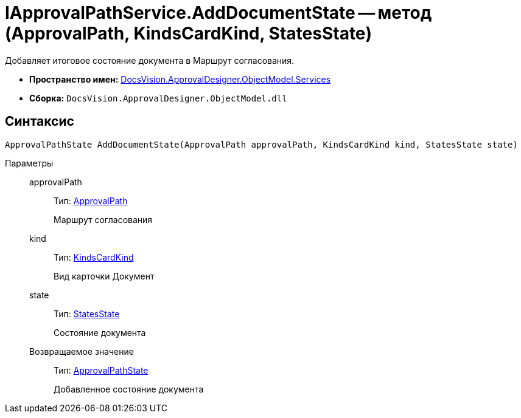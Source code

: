 = IApprovalPathService.AddDocumentState -- метод (ApprovalPath, KindsCardKind, StatesState)

Добавляет итоговое состояние документа в Маршрут согласования.

* *Пространство имен:* xref:api/DocsVision/ApprovalDesigner/ObjectModel/Services/Services_NS.adoc[DocsVision.ApprovalDesigner.ObjectModel.Services]
* *Сборка:* `DocsVision.ApprovalDesigner.ObjectModel.dll`

== Синтаксис

[source,csharp]
----
ApprovalPathState AddDocumentState(ApprovalPath approvalPath, KindsCardKind kind, StatesState state)
----

Параметры::
approvalPath:::
Тип: xref:api/DocsVision/ApprovalDesigner/ObjectModel//ApprovalPath_CL.adoc[ApprovalPath]
+
Маршрут согласования
kind:::
Тип: xref:api/DocsVision/BackOffice/ObjectModel/KindsCardKind_CL.adoc[KindsCardKind]
+
Вид карточки Документ
state:::
Тип: xref:api/DocsVision/BackOffice/ObjectModel/StatesState_CL.adoc[StatesState]
+
Состояние документа

Возвращаемое значение:::
Тип: xref:api/DocsVision/ApprovalDesigner/ObjectModel/ApprovalPathState_CL.adoc[ApprovalPathState]
+
Добавленное состояние документа
